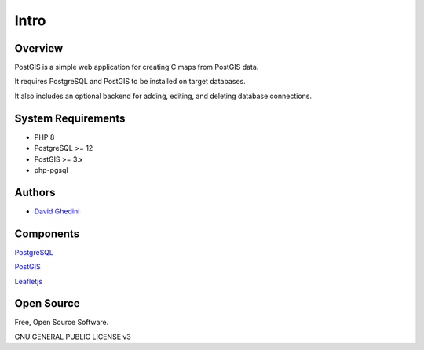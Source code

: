 Intro
===========================

Overview
------------

PostGIS is a simple web application for creating C maps from PostGIS data.

It requires PostgreSQL and PostGIS to be installed on target databases.

It also includes an optional backend for adding, editing, and deleting database connections.

System Requirements
-------------------
* PHP 8
* PostgreSQL >= 12
* PostGIS >= 3.x 
* php-pgsql

Authors
-------
* `David Ghedini`_

.. _`David Ghedini`: https://github.com/DavidGhedini




Components
----------

`PostgreSQL`_

.. _`PostgreSQL`: https://www.postgresql.org/


`PostGIS`_

.. _`PostGIS`: https://postgis.net/ 

`Leafletjs`_

.. _`Leafletjs`: https://leafletjs.com/ 


 

Open Source
-----------

Free, Open Source Software.

GNU GENERAL PUBLIC LICENSE v3



    

